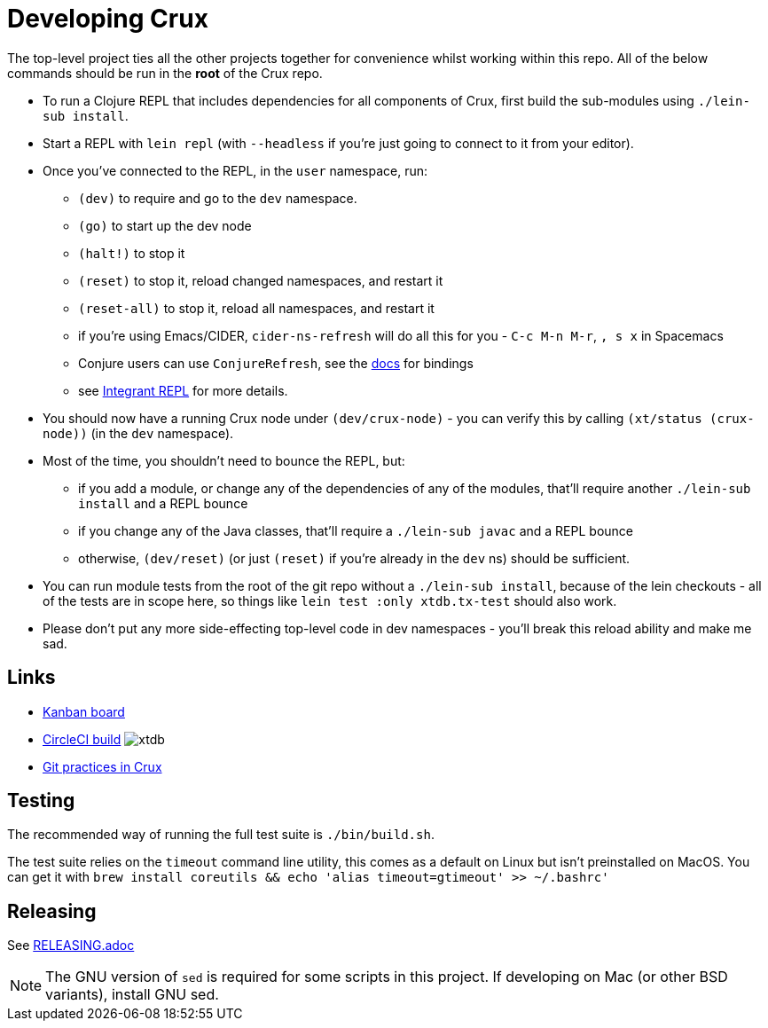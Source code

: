 = Developing Crux

The top-level project ties all the other projects together for convenience whilst working within this repo.
All of the below commands should be run in the *root* of the Crux repo.

* To run a Clojure REPL that includes dependencies for all components of Crux, first build the sub-modules using `./lein-sub install`.
* Start a REPL with `lein repl` (with `--headless` if you're just going to connect to it from your editor).
* Once you've connected to the REPL, in the `user` namespace, run:
** `(dev)` to require and go to the `dev` namespace.
** `(go)` to start up the dev node
** `(halt!)` to stop it
** `(reset)` to stop it, reload changed namespaces, and restart it
** `(reset-all)` to stop it, reload all namespaces, and restart it
** if you're using Emacs/CIDER, `cider-ns-refresh` will do all this for you - `C-c M-n M-r`, `, s x` in Spacemacs
** Conjure users can use `ConjureRefresh`, see the https://github.com/Olical/conjure#mappings[docs] for bindings
** see https://github.com/weavejester/integrant-repl[Integrant REPL] for more details.
* You should now have a running Crux node under `(dev/crux-node)` - you can verify this by calling `(xt/status (crux-node))` (in the `dev` namespace).
* Most of the time, you shouldn't need to bounce the REPL, but:
** if you add a module, or change any of the dependencies of any of the modules, that'll require another `./lein-sub install` and a REPL bounce
** if you change any of the Java classes, that'll require a `./lein-sub javac` and a REPL bounce
** otherwise, `(dev/reset)` (or just `(reset)` if you're already in the `dev` ns) should be sufficient.
* You can run module tests from the root of the git repo without a `./lein-sub install`, because of the lein checkouts - all of the tests are in scope here, so things like `lein test :only xtdb.tx-test` should also work.
* Please don't put any more side-effecting top-level code in dev namespaces - you'll break this reload ability and make me sad.

== Links

* https://github.com/xtdb/xtdb/projects/1[Kanban board]
* https://circleci.com/gh/xtdb/xtdb[CircleCI build] image:https://circleci.com/gh/xtdb/xtdb.svg?style=svg&circle-token=867b84b6d1b4dfff332773f771457349529aee8b[]
* link:./GIT.adoc[Git practices in Crux]

== Testing

The recommended way of running the full test suite is `./bin/build.sh`.

The test suite relies on the `timeout` command line utility, this comes as a default on Linux but isn't preinstalled on MacOS. You can get it with `brew install coreutils && echo 'alias timeout=gtimeout' >> ~/.bashrc'`

== Releasing

See link:./RELEASING.adoc[RELEASING.adoc]

[NOTE]
====
The GNU version of `sed` is required for some scripts in this project. If developing on Mac (or other BSD variants), install GNU sed.
